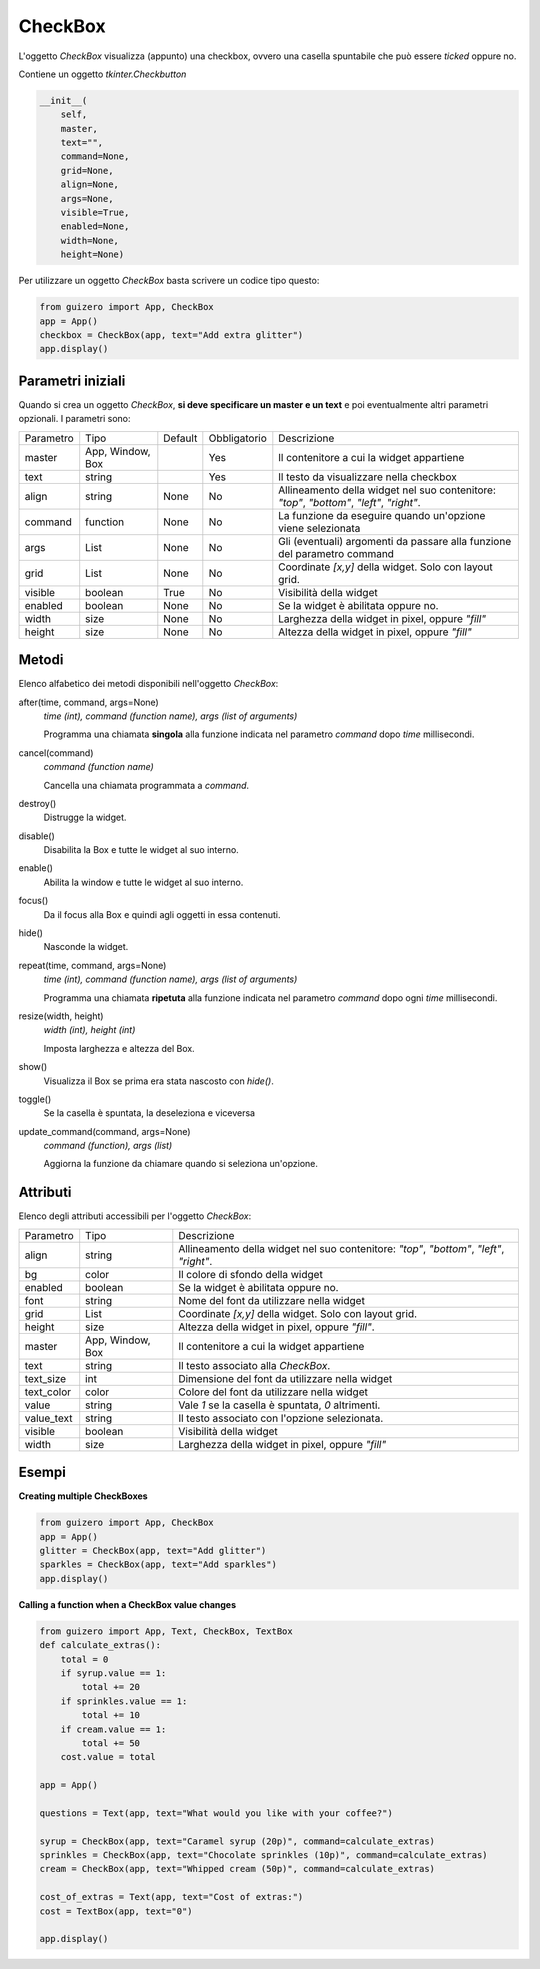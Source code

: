 ========
CheckBox
========

L'oggetto `CheckBox` visualizza (appunto) una checkbox, ovvero una casella spuntabile che può essere `ticked` oppure no.


.. image:: images/checkbox_windows.png


Contiene un oggetto `tkinter.Checkbutton`


.. code:: python

    __init__(
        self,
        master,
        text="",
        command=None,
        grid=None,
        align=None,
        args=None,
        visible=True,
        enabled=None,
        width=None,
        height=None)

Per utilizzare un oggetto `CheckBox` basta scrivere un codice tipo questo:

.. code:: python

    from guizero import App, CheckBox
    app = App()
    checkbox = CheckBox(app, text="Add extra glitter")
    app.display()


Parametri iniziali
==================

Quando si crea un oggetto `CheckBox`, **si deve specificare un master e un text** e poi eventualmente altri parametri opzionali. I parametri sono:


========== ================ ========= ============ ========================================================================================
Parametro  Tipo             Default   Obbligatorio Descrizione
---------- ---------------- --------- ------------ ----------------------------------------------------------------------------------------
master     App, Window, Box           Yes          Il contenitore a cui la widget appartiene
text       string                     Yes          Il testo da visualizzare nella checkbox
align      string           None      No           Allineamento della widget nel suo contenitore: `"top"`, `"bottom"`, `"left"`, `"right"`.
command    function         None      No           La funzione da eseguire quando un'opzione viene selezionata
args       List             None      No           Gli (eventuali) argomenti da passare alla funzione del parametro command
grid       List             None      No           Coordinate `[x,y]` della widget. Solo con layout grid.
visible    boolean          True      No           Visibilità della widget
enabled    boolean          None      No           Se la widget è abilitata oppure no.
width      size             None      No           Larghezza della widget in pixel, oppure `"fill"`
height     size             None      No           Altezza della widget in pixel, oppure `"fill"`
========== ================ ========= ============ ========================================================================================


Metodi
======

Elenco alfabetico dei metodi disponibili nell'oggetto `CheckBox`:



after(time, command, args=None)
    *time (int), command (function name), args (list of arguments)*
    
    Programma una chiamata **singola** alla funzione indicata nel parametro `command` dopo `time` millisecondi.
    

cancel(command)
    *command (function name)*
    
    Cancella una chiamata programmata a `command`.
    

destroy()
    Distrugge la widget.
    

disable()
    Disabilita la Box e tutte le widget al suo interno.

    
enable()
    Abilita la window e tutte le widget al suo interno.


focus()
    Da il focus alla Box e quindi agli oggetti in essa contenuti.

    
hide()
    Nasconde la widget.


repeat(time, command, args=None)
    *time (int), command (function name), args (list of arguments)*
    
    Programma una chiamata **ripetuta** alla funzione indicata nel parametro `command` dopo ogni `time` millisecondi.


resize(width, height)
    *width (int), height (int)*
    
    Imposta larghezza e altezza del Box.
    
    
show()
    Visualizza il Box se prima era stata nascosto con `hide()`.


toggle()
    Se la casella è spuntata, la deseleziona e viceversa
    

update_command(command, args=None) 
    *command (function), args (list)*
    
    Aggiorna la funzione da chiamare quando si seleziona un'opzione.



Attributi
=========

Elenco degli attributi accessibili per l'oggetto `CheckBox`:


=========== ================ ========================================================================================
Parametro   Tipo             Descrizione
----------- ---------------- ----------------------------------------------------------------------------------------
align       string           Allineamento della widget nel suo contenitore: `"top"`, `"bottom"`, `"left"`, `"right"`.
bg          color            Il colore di sfondo della widget
enabled     boolean          Se la widget è abilitata oppure no.
font        string           Nome del font da utilizzare nella widget
grid        List             Coordinate `[x,y]` della widget. Solo con layout grid.
height      size             Altezza della widget in pixel, oppure `"fill"`.
master      App, Window, Box Il contenitore a cui la widget appartiene
text        string           Il testo associato alla `CheckBox`.
text_size   int              Dimensione del font da utilizzare nella widget
text_color  color            Colore del font da utilizzare nella widget
value       string           Vale `1` se la casella è spuntata, `0` altrimenti.
value_text  string           Il testo associato con l'opzione selezionata.
visible     boolean          Visibilità della widget
width       size             Larghezza della widget in pixel, oppure `"fill"`
=========== ================ ========================================================================================


Esempi
======


**Creating multiple CheckBoxes**


.. code:: python

    from guizero import App, CheckBox
    app = App()
    glitter = CheckBox(app, text="Add glitter")
    sparkles = CheckBox(app, text="Add sparkles")
    app.display()


    
**Calling a function when a CheckBox value changes**


.. code:: python

    from guizero import App, Text, CheckBox, TextBox
    def calculate_extras():
        total = 0
        if syrup.value == 1:
            total += 20
        if sprinkles.value == 1:
            total += 10
        if cream.value == 1:
            total += 50
        cost.value = total

    app = App()

    questions = Text(app, text="What would you like with your coffee?")

    syrup = CheckBox(app, text="Caramel syrup (20p)", command=calculate_extras)
    sprinkles = CheckBox(app, text="Chocolate sprinkles (10p)", command=calculate_extras)
    cream = CheckBox(app, text="Whipped cream (50p)", command=calculate_extras)

    cost_of_extras = Text(app, text="Cost of extras:")
    cost = TextBox(app, text="0")

    app.display()


.. image:: images/checkbox_function_windows.png

